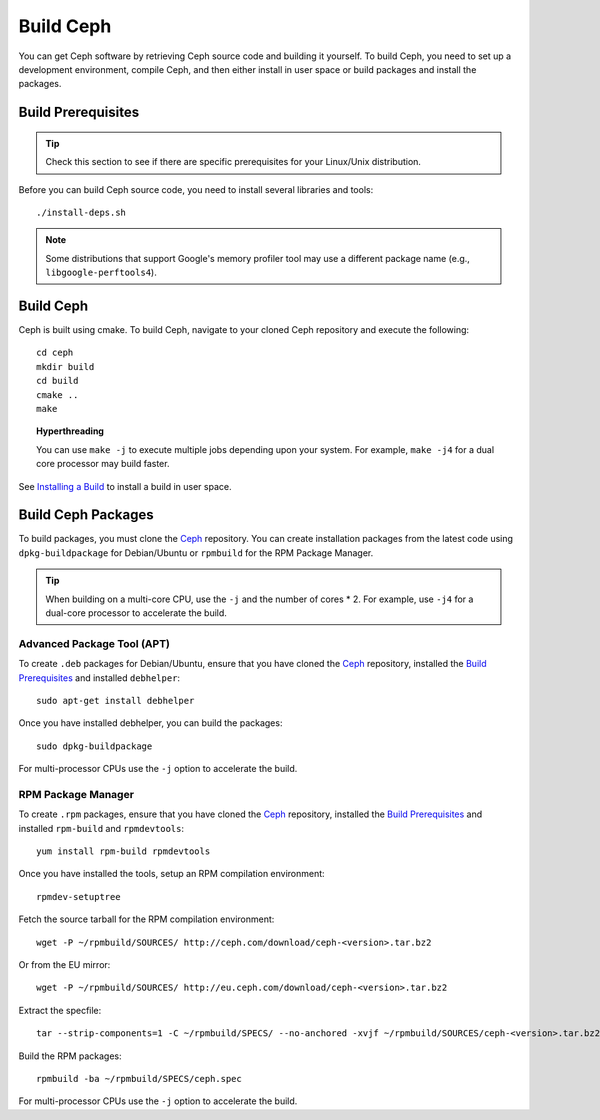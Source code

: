 ============
 Build Ceph
============

You can get Ceph software by retrieving Ceph source code and building it yourself.
To build Ceph, you need to set up a development environment, compile Ceph, 
and then either install in user space or build packages and install the packages. 

Build Prerequisites
===================


.. tip:: Check this section to see if there are specific prerequisites for your 
   Linux/Unix distribution.

Before you can build Ceph source code, you need to install several libraries
and tools::

	./install-deps.sh

.. note:: Some distributions that support Google's memory profiler tool may use
   a different package name (e.g., ``libgoogle-perftools4``).

Build Ceph
==========

Ceph is built using cmake. To build Ceph, navigate to your cloned Ceph
repository and execute the following::

    cd ceph
    mkdir build
    cd build
    cmake ..
    make

.. topic:: Hyperthreading

	You can use ``make -j`` to execute multiple jobs depending upon your system. For 
	example, ``make -j4`` for a dual core processor may build faster.

See `Installing a Build`_ to install a build in user space.

Build Ceph Packages
===================

To build packages, you must clone the `Ceph`_ repository. You can create 
installation packages from the latest code using ``dpkg-buildpackage`` for 
Debian/Ubuntu or ``rpmbuild`` for the RPM Package Manager.

.. tip:: When building on a multi-core CPU, use the ``-j`` and the number of 
   cores * 2. For example, use ``-j4`` for a dual-core processor to accelerate 
   the build.


Advanced Package Tool (APT)
---------------------------

To create ``.deb`` packages for Debian/Ubuntu, ensure that you have cloned the 
`Ceph`_ repository, installed the `Build Prerequisites`_ and installed 
``debhelper``::

	sudo apt-get install debhelper

Once you have installed debhelper, you can build the packages::

	sudo dpkg-buildpackage

For multi-processor CPUs use the ``-j`` option to accelerate the build.


RPM Package Manager
-------------------

To create ``.rpm`` packages, ensure that you have cloned the `Ceph`_ repository,
installed the `Build Prerequisites`_ and installed ``rpm-build`` and 
``rpmdevtools``::

	yum install rpm-build rpmdevtools

Once you have installed the tools, setup an RPM compilation environment::

	rpmdev-setuptree

Fetch the source tarball for the RPM compilation environment::

	wget -P ~/rpmbuild/SOURCES/ http://ceph.com/download/ceph-<version>.tar.bz2

Or from the EU mirror::

	wget -P ~/rpmbuild/SOURCES/ http://eu.ceph.com/download/ceph-<version>.tar.bz2

Extract the specfile::

    tar --strip-components=1 -C ~/rpmbuild/SPECS/ --no-anchored -xvjf ~/rpmbuild/SOURCES/ceph-<version>.tar.bz2 "ceph.spec"

Build the RPM packages::

	rpmbuild -ba ~/rpmbuild/SPECS/ceph.spec

For multi-processor CPUs use the ``-j`` option to accelerate the build.

.. _Ceph: ../clone-source
.. _Installing a Build: ../install-storage-cluster#installing-a-build
